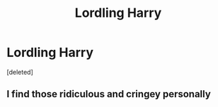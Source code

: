 #+TITLE: Lordling Harry

* Lordling Harry
:PROPERTIES:
:Score: 0
:DateUnix: 1602524410.0
:DateShort: 2020-Oct-12
:FlairText: Misc
:END:
[deleted]


** I find those ridiculous and cringey personally
:PROPERTIES:
:Author: Bleepbloopbotz2
:Score: 1
:DateUnix: 1602525356.0
:DateShort: 2020-Oct-12
:END:
